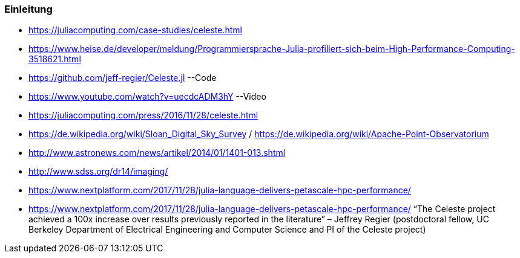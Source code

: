 ### Einleitung

* https://juliacomputing.com/case-studies/celeste.html
* https://www.heise.de/developer/meldung/Programmiersprache-Julia-profiliert-sich-beim-High-Performance-Computing-3518621.html
* https://github.com/jeff-regier/Celeste.jl --Code
* https://www.youtube.com/watch?v=uecdcADM3hY --Video
* https://juliacomputing.com/press/2016/11/28/celeste.html
* https://de.wikipedia.org/wiki/Sloan_Digital_Sky_Survey / https://de.wikipedia.org/wiki/Apache-Point-Observatorium
* http://www.astronews.com/news/artikel/2014/01/1401-013.shtml
* http://www.sdss.org/dr14/imaging/
* https://www.nextplatform.com/2017/11/28/julia-language-delivers-petascale-hpc-performance/

* https://www.nextplatform.com/2017/11/28/julia-language-delivers-petascale-hpc-performance/
“The Celeste project achieved a 100x increase over results previously reported in the literature”
– Jeffrey Regier (postdoctoral fellow, UC Berkeley Department of Electrical Engineering and Computer Science
and PI of the Celeste project)
